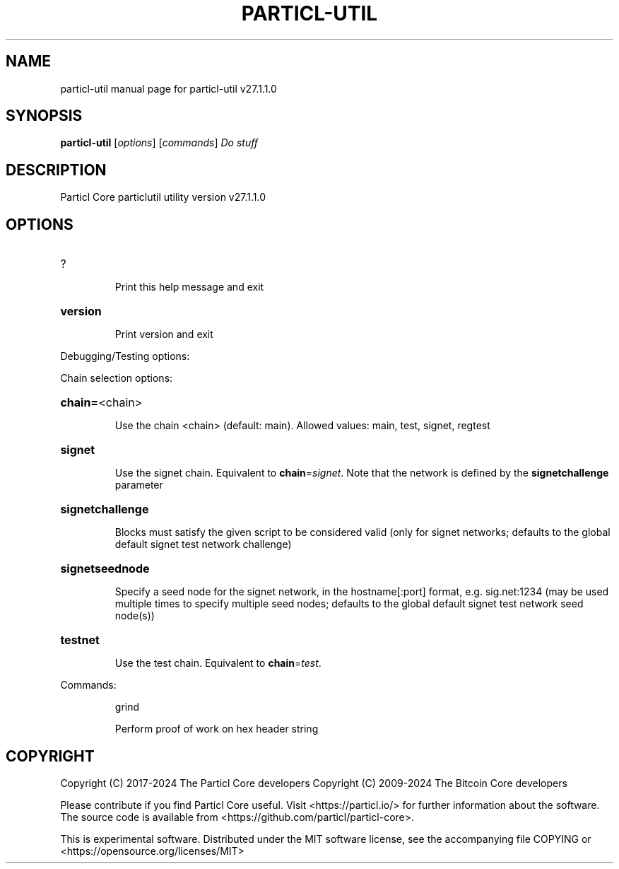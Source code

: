 .\" DO NOT MODIFY THIS FILE!  It was generated by help2man 1.49.3.
.TH PARTICL-UTIL "1" "July 2025" "particl-util v27.1.1.0" "User Commands"
.SH NAME
particl-util  manual page for particl-util v27.1.1.0
.SH SYNOPSIS
.B particl-util
[\fI\,options\/\fR] [\fI\,commands\/\fR]  \fI\,Do stuff\/\fR
.SH DESCRIPTION
Particl Core particlutil utility version v27.1.1.0
.SH OPTIONS
.HP
?
.IP
Print this help message and exit
.HP
\fBversion\fR
.IP
Print version and exit
.PP
Debugging/Testing options:
.PP
Chain selection options:
.HP
\fBchain=\fR<chain>
.IP
Use the chain <chain> (default: main). Allowed values: main, test,
signet, regtest
.HP
\fBsignet\fR
.IP
Use the signet chain. Equivalent to \fBchain\fR=\fI\,signet\/\fR. Note that the network
is defined by the \fBsignetchallenge\fR parameter
.HP
\fBsignetchallenge\fR
.IP
Blocks must satisfy the given script to be considered valid (only for
signet networks; defaults to the global default signet test
network challenge)
.HP
\fBsignetseednode\fR
.IP
Specify a seed node for the signet network, in the hostname[:port]
format, e.g. sig.net:1234 (may be used multiple times to specify
multiple seed nodes; defaults to the global default signet test
network seed node(s))
.HP
\fBtestnet\fR
.IP
Use the test chain. Equivalent to \fBchain\fR=\fI\,test\/\fR.
.PP
Commands:
.IP
grind
.IP
Perform proof of work on hex header string
.SH COPYRIGHT
Copyright (C) 2017-2024 The Particl Core developers
Copyright (C) 2009-2024 The Bitcoin Core developers

Please contribute if you find Particl Core useful. Visit <https://particl.io/>
for further information about the software.
The source code is available from <https://github.com/particl/particl-core>.

This is experimental software.
Distributed under the MIT software license, see the accompanying file COPYING
or <https://opensource.org/licenses/MIT>
